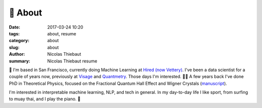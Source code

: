 🤙 About
########

:date: 2017-03-24 10:20
:tags: about, resume
:category: about
:slug: about
:author: Nicolas Thiebaut
:summary: Nicolas Thiebaut resume

👋 I'm based in San Francisco, currently doing Machine Learning at `Hired (now Vettery) <https://hired.com/>`_. I've been a data scientist for a couple of years now, previously at `Visage <https://www.visage.jobs>`_ and `Quantmetry <https://www.quantmetry.com>`_. 
Those days I'm interested. 👨‍🎓 A few years back I've done PhD in Theoretical Physics, focused on the Fractional Quantum Hall Effect and Wigner Crystals (`manuscript <https://www.theses.fr/2015PA112050>`_).

I'm interested in interpretable machine learning, NLP, and tech in general. In my day-to-day life I like sport, from surfing to muay thai, and I play the piano. 🤙

